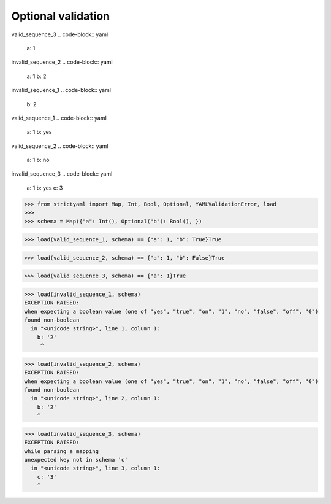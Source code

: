 Optional validation
===================

valid_sequence_3
.. code-block:: yaml

  a: 1

invalid_sequence_2
.. code-block:: yaml

  a: 1
  b: 2

invalid_sequence_1
.. code-block:: yaml

  b: 2

valid_sequence_1
.. code-block:: yaml

  a: 1
  b: yes

valid_sequence_2
.. code-block:: yaml

  a: 1
  b: no

invalid_sequence_3
.. code-block:: yaml

  a: 1
  b: yes
  c: 3

.. code-block:: python

  >>> from strictyaml import Map, Int, Bool, Optional, YAMLValidationError, load
  >>> 
  >>> schema = Map({"a": Int(), Optional("b"): Bool(), })

.. code-block:: python

  >>> load(valid_sequence_1, schema) == {"a": 1, "b": True}True

.. code-block:: python

  >>> load(valid_sequence_2, schema) == {"a": 1, "b": False}True

.. code-block:: python

  >>> load(valid_sequence_3, schema) == {"a": 1}True

.. code-block:: python

  >>> load(invalid_sequence_1, schema)
  EXCEPTION RAISED:
  when expecting a boolean value (one of "yes", "true", "on", "1", "no", "false", "off", "0")
  found non-boolean
    in "<unicode string>", line 1, column 1:
      b: '2'
       ^

.. code-block:: python

  >>> load(invalid_sequence_2, schema)
  EXCEPTION RAISED:
  when expecting a boolean value (one of "yes", "true", "on", "1", "no", "false", "off", "0")
  found non-boolean
    in "<unicode string>", line 2, column 1:
      b: '2'
      ^

.. code-block:: python

  >>> load(invalid_sequence_3, schema)
  EXCEPTION RAISED:
  while parsing a mapping
  unexpected key not in schema 'c'
    in "<unicode string>", line 3, column 1:
      c: '3'
      ^

